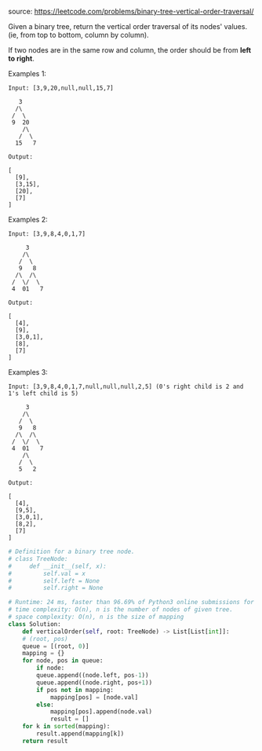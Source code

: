 #+LATEX_CLASS: ramsay-org-article
#+LATEX_CLASS_OPTIONS: [oneside,A4paper,12pt]
#+AUTHOR: Ramsay Leung
#+DATE: <2020-04-18 Sat>
source: https://leetcode.com/problems/binary-tree-vertical-order-traversal/

Given a binary tree, return the vertical order traversal of its nodes' values. (ie, from top to bottom, column by column).

If two nodes are in the same row and column, the order should be from *left to right*.

Examples 1:

#+begin_example
Input: [3,9,20,null,null,15,7]

   3
  /\
 /  \
 9  20
    /\
   /  \
  15   7 

Output:

[
  [9],
  [3,15],
  [20],
  [7]
]
#+end_example

Examples 2:

#+begin_example
Input: [3,9,8,4,0,1,7]

     3
    /\
   /  \
   9   8
  /\  /\
 /  \/  \
 4  01   7 

Output:

[
  [4],
  [9],
  [3,0,1],
  [8],
  [7]
]
#+end_example

Examples 3:

#+begin_example
Input: [3,9,8,4,0,1,7,null,null,null,2,5] (0's right child is 2 and 1's left child is 5)

     3
    /\
   /  \
   9   8
  /\  /\
 /  \/  \
 4  01   7
    /\
   /  \
   5   2

Output:

[
  [4],
  [9,5],
  [3,0,1],
  [8,2],
  [7]
]
#+end_example

#+begin_src python
  # Definition for a binary tree node.
  # class TreeNode:
  #     def __init__(self, x):
  #         self.val = x
  #         self.left = None
  #         self.right = None

  # Runtime: 24 ms, faster than 96.69% of Python3 online submissions for Binary Tree Vertical Order Traversal.
  # time complexity: O(n), n is the number of nodes of given tree.
  # space complexity: O(n), n is the size of mapping
  class Solution:
      def verticalOrder(self, root: TreeNode) -> List[List[int]]:
	  # (root, pos)
	  queue = [(root, 0)]
	  mapping = {}
	  for node, pos in queue:
	      if node:
		  queue.append((node.left, pos-1))
		  queue.append((node.right, pos+1))
		  if pos not in mapping:
		      mapping[pos] = [node.val]
		  else:
		      mapping[pos].append(node.val)
		      result = []
	  for k in sorted(mapping): 
	      result.append(mapping[k])
	  return result

#+end_src

